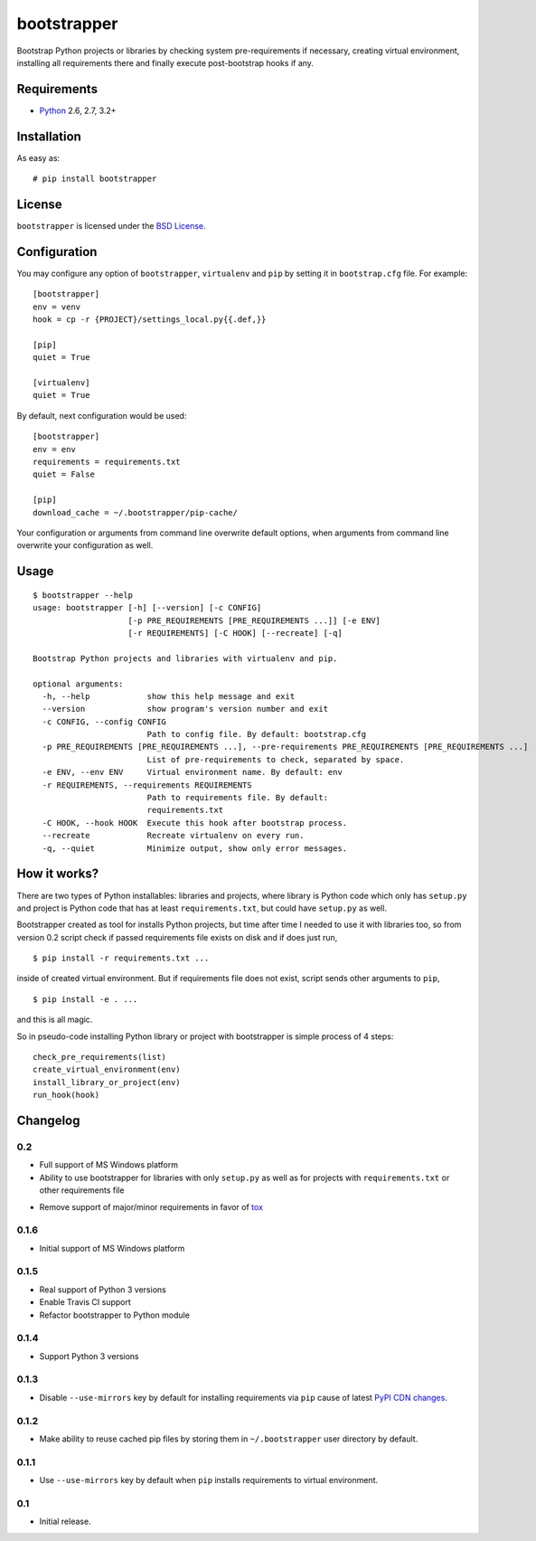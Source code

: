 ============
bootstrapper
============

.. image:: https://travis-ci.org/playpauseandstop/bootstrapper.png?branch=master
    :target: https://travis-ci.org/playpauseandstop/bootstrapper

.. image:: https://pypip.in/v/bootstrapper/badge.png
    :target: https://crate.io/packages/bootstrapper

Bootstrap Python projects or libraries by checking system pre-requirements if
necessary, creating virtual environment, installing all requirements there and
finally execute post-bootstrap hooks if any.

Requirements
============

* `Python <http://www.python.org/>`_ 2.6, 2.7, 3.2+

Installation
============

As easy as::

    # pip install bootstrapper

License
=======

``bootstrapper`` is licensed under the `BSD License
<https://github.com/playpauseandstop/bootstrapper/blob/master/LICENSE>`_.

Configuration
=============

You may configure any option of ``bootstrapper``, ``virtualenv`` and ``pip``
by setting it in ``bootstrap.cfg`` file. For example::

    [bootstrapper]
    env = venv
    hook = cp -r {PROJECT}/settings_local.py{{.def,}}

    [pip]
    quiet = True

    [virtualenv]
    quiet = True

By default, next configuration would be used::

    [bootstrapper]
    env = env
    requirements = requirements.txt
    quiet = False

    [pip]
    download_cache = ~/.bootstrapper/pip-cache/

Your configuration or arguments from command line overwrite default options,
when arguments from command line overwrite your configuration as well.

Usage
=====

::

    $ bootstrapper --help
    usage: bootstrapper [-h] [--version] [-c CONFIG]
                        [-p PRE_REQUIREMENTS [PRE_REQUIREMENTS ...]] [-e ENV]
                        [-r REQUIREMENTS] [-C HOOK] [--recreate] [-q]

    Bootstrap Python projects and libraries with virtualenv and pip.

    optional arguments:
      -h, --help            show this help message and exit
      --version             show program's version number and exit
      -c CONFIG, --config CONFIG
                            Path to config file. By default: bootstrap.cfg
      -p PRE_REQUIREMENTS [PRE_REQUIREMENTS ...], --pre-requirements PRE_REQUIREMENTS [PRE_REQUIREMENTS ...]
                            List of pre-requirements to check, separated by space.
      -e ENV, --env ENV     Virtual environment name. By default: env
      -r REQUIREMENTS, --requirements REQUIREMENTS
                            Path to requirements file. By default:
                            requirements.txt
      -C HOOK, --hook HOOK  Execute this hook after bootstrap process.
      --recreate            Recreate virtualenv on every run.
      -q, --quiet           Minimize output, show only error messages.

How it works?
=============

There are two types of Python installables: libraries and projects, where
library is Python code which only has ``setup.py`` and project is Python code
that has at least ``requirements.txt``, but could have ``setup.py`` as well.

Bootstrapper created as tool for installs Python projects, but time after time
I needed to use it with libraries too, so from version 0.2 script check if
passed requirements file exists on disk and if does just run,

::

    $ pip install -r requirements.txt ...

inside of created virtual environment. But if requirements file does not exist,
script sends other arguments to ``pip``,

::

    $ pip install -e . ...

and this is all magic.

So in pseudo-code installing Python library or project with bootstrapper is
simple process of 4 steps::

    check_pre_requirements(list)
    create_virtual_environment(env)
    install_library_or_project(env)
    run_hook(hook)

Changelog
=========

0.2
---

+ Full support of MS Windows platform
+ Ability to use bootstrapper for libraries with only ``setup.py`` as well as
  for projects with ``requirements.txt`` or other requirements file
- Remove support of major/minor requirements in favor of `tox
  <http://tox.readthedocs.org>`_

0.1.6
-----

+ Initial support of MS Windows platform

0.1.5
-----

+ Real support of Python 3 versions
+ Enable Travis CI support
+ Refactor bootstrapper to Python module

0.1.4
-----

+ Support Python 3 versions

0.1.3
-----

- Disable ``--use-mirrors`` key by default for installing requirements via
  ``pip`` cause of latest `PyPI CDN changes
  <https://twitter.com/pythonpackaging/status/339143339356061696>`_.

0.1.2
-----

+ Make ability to reuse cached pip files by storing them in ``~/.bootstrapper``
  user directory by default.

0.1.1
-----

+ Use ``--use-mirrors`` key by default when ``pip`` installs requirements to
  virtual environment.

0.1
---

- Initial release.
